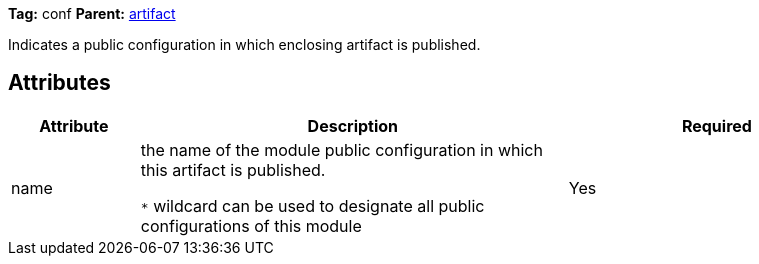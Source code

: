 ////
   Licensed to the Apache Software Foundation (ASF) under one
   or more contributor license agreements.  See the NOTICE file
   distributed with this work for additional information
   regarding copyright ownership.  The ASF licenses this file
   to you under the Apache License, Version 2.0 (the
   "License"); you may not use this file except in compliance
   with the License.  You may obtain a copy of the License at

     http://www.apache.org/licenses/LICENSE-2.0

   Unless required by applicable law or agreed to in writing,
   software distributed under the License is distributed on an
   "AS IS" BASIS, WITHOUT WARRANTIES OR CONDITIONS OF ANY
   KIND, either express or implied.  See the License for the
   specific language governing permissions and limitations
   under the License.
////

*Tag:* conf *Parent:* link:../ivyfile/artifact.html[artifact]

Indicates a public configuration in which enclosing artifact is published.

== Attributes

[options="header",cols="15%,50%,35%"]
|=======
|Attribute|Description|Required
|name|the name of the module public configuration in which this artifact is published.

`$$*$$` wildcard can be used to designate all public configurations of this module|Yes
|=======
